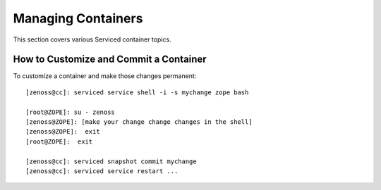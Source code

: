 Managing Containers 
=====================================================================

This section covers various Serviced container topics.

How to Customize and Commit a Container
------------------------------------------

To customize a container and make those changes permanent::

    [zenoss@cc]: serviced service shell -i -s mychange zope bash

    [root@ZOPE]: su - zenoss
    [zenoss@ZOPE]: [make your change change changes in the shell]
    [zenoss@ZOPE]:  exit
    [root@ZOPE]:  exit

    [zenoss@cc]: serviced snapshot commit mychange
    [zenoss@cc]: serviced service restart ...
